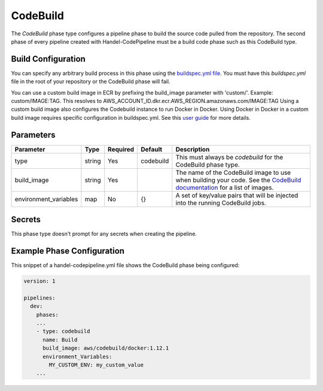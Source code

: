 CodeBuild
=========
The *CodeBuild* phase type configures a pipeline phase to build the source code pulled from the repository. The second phase of every pipeline created with Handel-CodePipeline must be a build code phase such as this CodeBuild type.

Build Configuration
-------------------
You can specify any arbitrary build process in this phase using the `buildspec.yml file <http://docs.aws.amazon.com/codebuild/latest/userguide/build-spec-ref.html>`_. You must have this *buildspec.yml* file in the root of your repository or the CodeBuild phase will fail.

You can use a custom build image in ECR by prefixing the build_image parameter with 'custom/'. Example: custom/IMAGE:TAG. This resolves to AWS_ACCOUNT_ID.dkr.ecr.AWS_REGION.amazonaws.com/IMAGE:TAG
Using a custom build image also configures the Codebuild instance to run Docker in Docker. Using Docker in Docker in a custom build image requires specific configuration in buildspec.yml. See this `user guide <http://docs.aws.amazon.com/codebuild/latest/userguide/sample-docker-custom-image.html>`_ for more details. 

Parameters
----------

.. list-table::
   :header-rows: 1

   * - Parameter
     - Type
     - Required
     - Default
     - Description
   * - type
     - string
     - Yes
     - codebuild
     - This must always be *codebuild* for the CodeBuild phase type.
   * - build_image
     - string
     - Yes
     - 
     - The name of the CodeBuild image to use when building your code. See the `CodeBuild documentation <http://docs.aws.amazon.com/codebuild/latest/userguide/build-env-ref.html>`_ for a list of images.
   * - environment_variables
     - map
     - No
     - {}
     - A set of key/value pairs that will be injected into the running CodeBuild jobs.

Secrets
-------
This phase type doesn't prompt for any secrets when creating the pipeline.

Example Phase Configuration
---------------------------
This snippet of a handel-codepipeline.yml file shows the CodeBuild phase being configured:

.. code-block:: yaml
    
    version: 1

    pipelines:
      dev:
        phases:
        ...
        - type: codebuild
          name: Build
          build_image: aws/codebuild/docker:1.12.1
          environment_Variables:
            MY_CUSTOM_ENV: my_custom_value
        ...